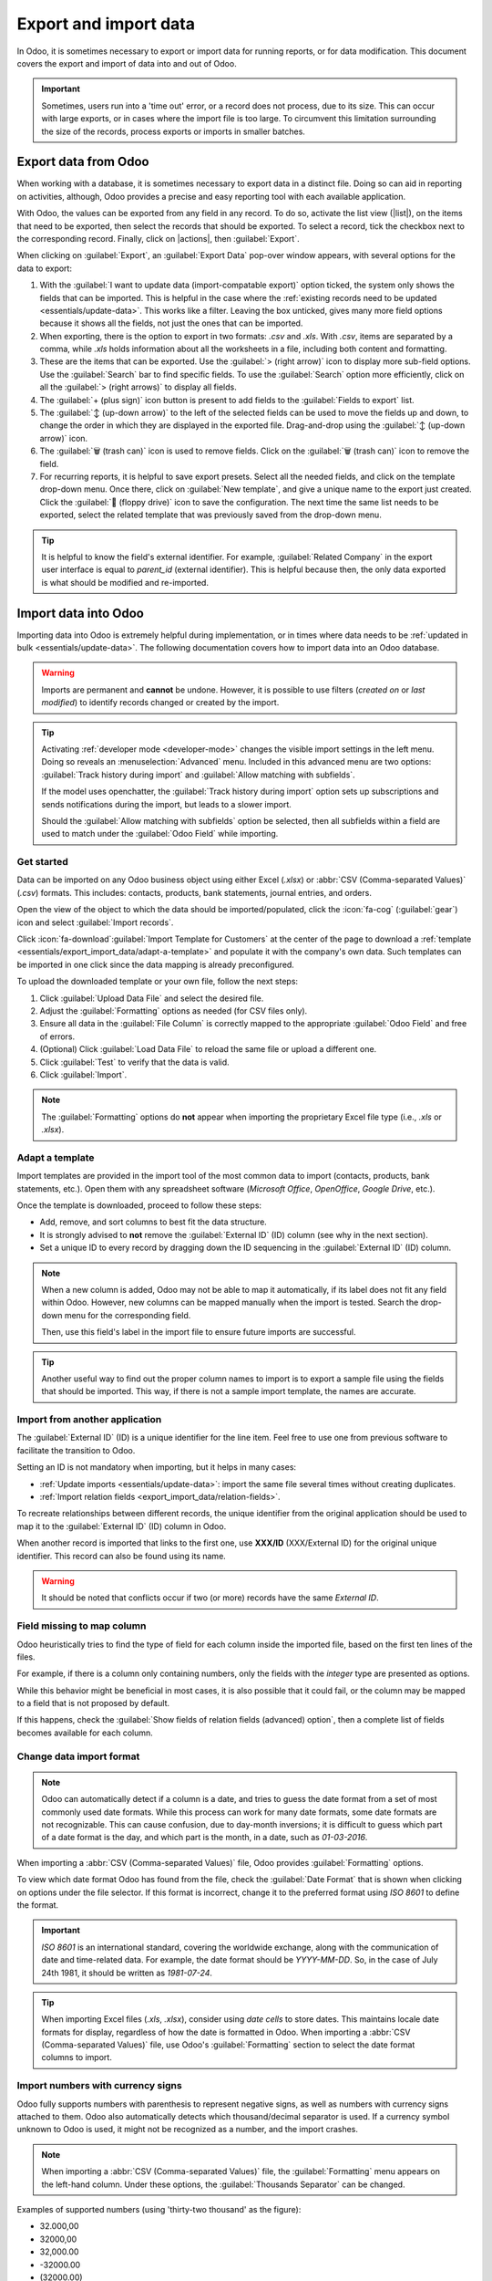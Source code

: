 ======================
Export and import data
======================

.. |list| replace:: :icon:`oi-view-list` :guilabel:`(list)` icon
.. |actions| replace:: :icon:`fa-cog` :guilabel:`Actions`

In Odoo, it is sometimes necessary to export or import data for running reports, or for data
modification. This document covers the export and import of data into and out of Odoo.

.. important::
   Sometimes, users run into a 'time out' error, or a record does not process, due to its size. This
   can occur with large exports, or in cases where the import file is too large. To circumvent this
   limitation surrounding the size of the records, process exports or imports in smaller batches.

.. _essentials/export_import_data/export-data:

Export data from Odoo
=====================

When working with a database, it is sometimes necessary to export data in a distinct file. Doing so
can aid in reporting on activities, although, Odoo provides a precise and easy reporting tool with
each available application.

With Odoo, the values can be exported from any field in any record. To do so, activate the list view
(|list|), on the items that need to be exported, then select the records that should be exported. To
select a record, tick the checkbox next to the corresponding record. Finally, click on |actions|,
then :guilabel:`Export`.

.. image:: export_import_data/list-view-export.png
   :alt: View of the different things to enable/click to export data.

When clicking on :guilabel:`Export`, an :guilabel:`Export Data` pop-over window appears, with
several options for the data to export:

.. image:: export_import_data/export-data-overview.png
   :alt: Overview of options to consider when exporting data in Odoo.

#. With the :guilabel:`I want to update data (import-compatable export)` option ticked, the system
   only shows the fields that can be imported. This is helpful in the case where the :ref:`existing
   records need to be updated <essentials/update-data>`. This works like a filter. Leaving the box
   unticked, gives many more field options because it shows all the fields, not just the ones that
   can be imported.
#. When exporting, there is the option to export in two formats: `.csv` and `.xls`. With `.csv`,
   items are separated by a comma, while `.xls` holds information about all the worksheets in a
   file, including both content and formatting.
#. These are the items that can be exported. Use the :guilabel:`> (right arrow)` icon to display
   more sub-field options. Use the :guilabel:`Search` bar to find specific fields. To use the
   :guilabel:`Search` option more efficiently, click on all the :guilabel:`> (right arrows)` to
   display all fields.
#. The :guilabel:`+ (plus sign)` icon button is present to add fields to the :guilabel:`Fields to
   export` list.
#. The :guilabel:`↕️ (up-down arrow)` to the left of the selected fields can be used to move the
   fields up and down, to change the order in which they are displayed in the exported file.
   Drag-and-drop using the :guilabel:`↕️ (up-down arrow)` icon.
#. The :guilabel:`🗑️ (trash can)` icon is used to remove fields. Click on the :guilabel:`🗑️ (trash
   can)` icon to remove the field.
#. For recurring reports, it is helpful to save export presets. Select all the needed fields, and
   click on the template drop-down menu. Once there, click on :guilabel:`New template`, and give a
   unique name to the export just created. Click the :guilabel:`💾 (floppy drive)` icon to save the
   configuration. The next time the same list needs to be exported, select the related template that
   was previously saved from the drop-down menu.

.. tip::
   It is helpful to know the field's external identifier. For example, :guilabel:`Related Company`
   in the export user interface is equal to *parent_id* (external identifier). This is helpful
   because then, the only data exported is what should be modified and re-imported.

.. _essentials/export_import_data/import-data:

Import data into Odoo
=====================

Importing data into Odoo is extremely helpful during implementation, or in times where data needs to
be :ref:`updated in bulk <essentials/update-data>`. The following documentation covers how to import
data into an Odoo database.

.. warning::
   Imports are permanent and **cannot** be undone. However, it is possible to use filters (`created
   on` or `last modified`) to identify records changed or created by the import.

.. tip::
   Activating :ref:`developer mode <developer-mode>` changes the visible import settings in the left
   menu. Doing so reveals an :menuselection:`Advanced` menu. Included in this advanced menu are two
   options: :guilabel:`Track history during import` and :guilabel:`Allow matching with subfields`.

   .. image:: export_import_data/advanced-import.png
      :alt: Advanced import options when developer mode is activated.

   If the model uses openchatter, the :guilabel:`Track history during import` option sets up
   subscriptions and sends notifications during the import, but leads to a slower import.

   Should the :guilabel:`Allow matching with subfields` option be selected, then all subfields
   within a field are used to match under the :guilabel:`Odoo Field` while importing.

.. _essentials/export_import_data/get-started:

Get started
-----------

Data can be imported on any Odoo business object using either Excel (`.xlsx`) or :abbr:`CSV
(Comma-separated Values)` (`.csv`) formats. This includes: contacts, products, bank statements,
journal entries, and orders.

Open the view of the object to which the data should be imported/populated, click the :icon:`fa-cog`
(:guilabel:`gear`) icon and select :guilabel:`Import records`.

.. image:: export_import_data/import-button.png
   :alt:  Action menu revealed with the import records option highlighted.

Click :icon:`fa-download`:guilabel:`Import Template for Customers` at the center of the page to
download a :ref:`template <essentials/export_import_data/adapt-a-template>` and populate it with
the company's own data. Such templates can be imported in one click since the data mapping is
already preconfigured.

To upload the downloaded template or your own file, follow the next steps:

#. Click :guilabel:`Upload Data File` and select the desired file.
#. Adjust the :guilabel:`Formatting` options as needed (for CSV files only).
#. Ensure all data in the :guilabel:`File Column` is correctly mapped to the appropriate
   :guilabel:`Odoo Field` and free of errors.
#. (Optional) Click :guilabel:`Load Data File` to reload the same file or upload a different one.
#. Click :guilabel:`Test` to verify that the data is valid.
#. Click :guilabel:`Import`.

.. note::
   The :guilabel:`Formatting` options do **not** appear when importing the proprietary Excel file
   type (i.e., `.xls` or `.xlsx`).

.. _essentials/export_import_data/adapt-a-template:

Adapt a template
----------------

Import templates are provided in the import tool of the most common data to import (contacts,
products, bank statements, etc.). Open them with any spreadsheet software (*Microsoft Office*,
*OpenOffice*, *Google Drive*, etc.).

Once the template is downloaded, proceed to follow these steps:

- Add, remove, and sort columns to best fit the data structure.
- It is strongly advised to **not** remove the :guilabel:`External ID` (ID) column (see why in the
  next section).
- Set a unique ID to every record by dragging down the ID sequencing in the :guilabel:`External ID`
  (ID) column.

.. image:: export_import_data/dragdown.gif
   :alt: An animation of the mouse dragging down the ID column, so each record has a unique ID.

.. note::
   When a new column is added, Odoo may not be able to map it automatically, if its label does not
   fit any field within Odoo. However, new columns can be mapped manually when the import is tested.
   Search the drop-down menu for the corresponding field.

   .. image:: export_import_data/field_list.png
      :alt: Drop-down menu expanded in the initial import screen on Odoo.

   Then, use this field's label in the import file to ensure future imports are successful.

.. tip::
   Another useful way to find out the proper column names to import is to export a sample file
   using the fields that should be imported. This way, if there is not a sample import template,
   the names are accurate.


.. _essentials/external-id:

Import from another application
-------------------------------

The :guilabel:`External ID` (ID) is a unique identifier for the line item. Feel free to use one
from previous software to facilitate the transition to Odoo.

Setting an ID is not mandatory when importing, but it helps in many cases:

- :ref:`Update imports <essentials/update-data>`: import the same file several times without
  creating duplicates.
- :ref:`Import relation fields <export_import_data/relation-fields>`.

To recreate relationships between different records, the unique identifier from the original
application should be used to map it to the :guilabel:`External ID` (ID) column in Odoo.

When another record is imported that links to the first one, use **XXX/ID** (XXX/External ID) for
the original unique identifier. This record can also be found using its name.

.. warning::
   It should be noted that conflicts occur if two (or more) records have the same *External ID*.

Field missing to map column
---------------------------

Odoo heuristically tries to find the type of field for each column inside the imported file, based
on the first ten lines of the files.

For example, if there is a column only containing numbers, only the fields with the *integer* type
are presented as options.

While this behavior might be beneficial in most cases, it is also possible that it could fail, or
the column may be mapped to a field that is not proposed by default.

If this happens, check the :guilabel:`Show fields of relation fields (advanced) option`, then a
complete list of fields becomes available for each column.

.. image:: export_import_data/field_list.png
   :alt: Searching for the field to match the tax column.

Change data import format
-------------------------

.. note::
   Odoo can automatically detect if a column is a date, and tries to guess the date format from a
   set of most commonly used date formats. While this process can work for many date formats, some
   date formats are not recognizable. This can cause confusion, due to day-month inversions; it is
   difficult to guess which part of a date format is the day, and which part is the month, in a
   date, such as `01-03-2016`.

When importing a :abbr:`CSV (Comma-separated Values)` file, Odoo provides :guilabel:`Formatting`
options.

To view which date format Odoo has found from the file, check the :guilabel:`Date Format` that is
shown when clicking on options under the file selector. If this format is incorrect, change it to
the preferred format using *ISO 8601* to define the format.

.. important::
   *ISO 8601* is an international standard, covering the worldwide exchange, along with the
   communication of date and time-related data. For example, the date format should be `YYYY-MM-DD`.
   So, in the case of July 24th 1981, it should be written as `1981-07-24`.

.. tip::
   When importing Excel files (`.xls`, `.xlsx`), consider using *date cells* to store dates. This
   maintains locale date formats for display, regardless of how the date is formatted in Odoo. When
   importing a :abbr:`CSV (Comma-separated Values)` file, use Odoo's :guilabel:`Formatting` section
   to select the date format columns to import.

Import numbers with currency signs
----------------------------------

Odoo fully supports numbers with parenthesis to represent negative signs, as well as numbers with
currency signs attached to them. Odoo also automatically detects which thousand/decimal separator is
used. If a currency symbol unknown to Odoo is used, it might not be recognized as a number, and the
import crashes.

.. note::
   When importing a :abbr:`CSV (Comma-separated Values)` file, the :guilabel:`Formatting` menu
   appears on the left-hand column. Under these options, the :guilabel:`Thousands Separator` can be
   changed.

Examples of supported numbers (using 'thirty-two thousand' as the figure):

- 32.000,00
- 32000,00
- 32,000.00
- -32000.00
- (32000.00)
- $ 32.000,00
- (32000.00 €)

Example that will not work:

- ABC 32.000,00
- $ (32.000,00)

.. important::
   A :guilabel:`() (parenthesis)` around the number indicates that the number is a negative value.
   The currency symbol **must** be placed within the parenthesis for Odoo to recognize it as a
   negative currency value.

Import preview table not displayed correctly
--------------------------------------------

By default, the import preview is set on commas as field separators, and quotation marks as text
delimiters. If the :abbr:`CSV (Comma-separated Values)` file does not have these settings, modify
the :guilabel:`Formatting` options (displayed under the :guilabel:`Import` :abbr:`CSV
(Comma-separated Values)` file bar after selecting the :abbr:`CSV (Comma-separated Values)` file).

.. important::
   If the :abbr:`CSV (Comma-separated Values)` file has a tabulation as a separator, Odoo does
   **not** detect the separations. The file format options need to be modified in the spreadsheet
   application. See the following :ref:`Change CSV file format <export_import_data/change-csv>`
   section.

.. _export_import_data/change-csv:

Change CSV file format in spreadsheet application
-------------------------------------------------

When editing and saving :abbr:`CSV (Comma-separated Values)` files in spreadsheet applications, the
computer's regional settings are applied for the separator and delimiter. Odoo suggests using
*OpenOffice* or *LibreOffice*, as both applications allow modifications of all three options (from
*LibreOffice* application, go to :menuselection:`'Save As' dialog box --> Check the box 'Edit filter
settings' --> Save`).

Microsoft Excel can modify the encoding when saving (:menuselection:`'Save As' dialog box -->
'Tools' drop-down menu --> Encoding tab`).

Difference between Database ID and External ID
----------------------------------------------

Some fields define a relationship with another object. For example, the country of a contact is a
link to a record of the 'Country' object. When such fields are imported, Odoo has to recreate links
between the different records. To help import such fields, Odoo provides three mechanisms.

.. important::
   **Only one** mechanism should be used per field that is imported.

For example, to reference the country of a contact, Odoo proposes three different fields to import:

- :guilabel:`Country`: the name or code of the country
- :guilabel:`Country/Database ID`: the unique Odoo ID for a record, defined by the ID PostgreSQL
  column
- :guilabel:`Country/External ID`: the ID of this record referenced in another application (or the
  `.XML` file that imported it)

For the country of Belgium, for example, use one of these three ways to import:

- :guilabel:`Country`: `Belgium`
- :guilabel:`Country/Database ID`: `21`
- :guilabel:`Country/External ID`: `base.be`

According to the company's need, use one of these three ways to reference records in relations. Here
is an example when one or the other should be used, according to the need:

- Use :guilabel:`Country`: this is the easiest way when data comes from :abbr:`CSV (Comma-separated
  Values)` files that have been created manually.
- Use :guilabel:`Country/Database ID`: this should rarely be used. It is mostly used by developers
  as the main advantage is to never have conflicts (there may be several records with the same name,
  but they always have a unique Database ID)
- Use :guilabel:`Country/External ID`: use *External ID* when importing data from a third-party
  application.

When *External IDs* are used, import :abbr:`CSV (Comma-separated Values)` files with the
:guilabel:`External ID` (ID) column defining the *External ID* of each record that is imported.
Then, a reference can be made to that record with columns, like `Field/External ID`. The following
two :abbr:`CSV (Comma-separated Values)` files provide an example for products and their categories.

- :download:`CSV file for categories
  <export_import_data/External_id_3rd_party_application_product_categories.csv>`
- :download:`CSV file for Products
  <export_import_data/External_id_3rd_party_application_products.csv>`

.. _export_import_data/relation-fields:

Import relation fields
----------------------

An Odoo object is always related to many other objects (e.g. a product is linked to product
categories, attributes, vendors, etc.). To import those relations, the records of the related object
need to be imported first, from their own list menu.

This can be achieved by using either the name of the related record, or its ID, depending on the
circumstances. The ID is expected when two records have the same name. In such a case add `/ ID`
at the end of the column title (e.g. for product attributes: `Product Attributes / Attribute / ID`).

Options for multiple matches on fields
~~~~~~~~~~~~~~~~~~~~~~~~~~~~~~~~~~~~~~

If, for example, there are two product categories with the child name `Sellable` (e.g. `Misc.
Products/Sellable` & `Other Products/Sellable`), the validation is halted, but the data may still be
imported. However, Odoo recommends that the data is not imported because it will all be linked to
the first `Sellable` category found in the *Product Category* list (`Misc. Products/Sellable`).
Odoo, instead, recommends modifying one of the duplicate's values, or the product category
hierarchy.

However, if the company does not wish to change the configuration of product categories, Odoo
recommends making use of the *External ID* for this field, 'Category'.

Import many2many relationship fields
~~~~~~~~~~~~~~~~~~~~~~~~~~~~~~~~~~~~

The tags should be separated by a comma, without any spacing. For example, if a customer needs to be
linked to both tags: `Manufacturer` and `Retailer` then 'Manufacturer,Retailer' needs to be encoded
in the same column of the :abbr:`CSV (Comma-separated Values)` file.

- :download:`CSV file for Manufacturer, Retailer <export_import_data/m2m_customers_tags.csv>`

Import one2many relationships
~~~~~~~~~~~~~~~~~~~~~~~~~~~~~

If a company wants to import a sales order with several order lines, a specific row **must** be
reserved in the :abbr:`CSV (Comma-separated Values)` file for each order line. The first order line
is imported on the same row as the information relative to order. Any additional lines need an
additional row that does not have any information in the fields relative to the order.

As an example, here is a :abbr:`CSV (Comma-separated Values)` file of some quotations that can be
imported, based on demo data:

- :download:`File for some Quotations
  <export_import_data/purchase.order_functional_error_line_cant_adpat.csv>`

The following :abbr:`CSV (Comma-separated Values)` file shows how to import purchase orders with
their respective purchase order lines:

- :download:`Purchase orders with their respective purchase order lines
  <export_import_data/o2m_purchase_order_lines.csv>`

The following :abbr:`CSV (Comma-separated Values)` file shows how to import customers and their
respective contacts:

- :download:`Customers and their respective contacts
  <export_import_data/o2m_customers_contacts.csv>`

Import image files
------------------

To import image files along with the :ref:`uploaded <essentials/export_import_data/get-started>`
CSV or Excel file, follow the next steps:

#. Add the image file names to the relevant :guilabel:`Image` column in the data file.
#. :ref:`Upload the data file <essentials/export_import_data/get-started>` or reload it by
   clicking :guilabel:`Load Data File`.
#. Click :guilabel:`Upload your files` under the :guilabel:`Files to import` section.
#. Select the relevant image files. The number of files selected appears next to the button.
#. Click :guilabel:`Test` to verify that all data is valid.
#. Click :guilabel:`Import`. During the import process, Odoo performs a file check to automatically
   link the uploaded images to the imported data file. If there is no match, the data file is
   imported without any image.

.. note::
   - The :guilabel:`Files to import` section is enabled if your product template has an
     :guilabel:`Image` column with all fields populated.
   - The image file names in the data file must correspond to the uploaded image files.
   - When importing a large number of images, you can specify the maximum batch size in megabytes
     and set a delay to prevent the system from becoming overloaded. To do so, :doc:`enable the
     developer mode <../general/developer_mode>` and fill in the :guilabel:`Max size per
     batch` and the :guilabel:`Delay after each batch` fields in the :guilabel:`Files to import`
     section. By default, the delay meets the RPC/API call limit defined in the `Odoo Cloud -
     Acceptable Use Policy <https://www.odoo.com/acceptable-use>`_.

Import records several times
----------------------------

If an imported file contains one of the columns: :guilabel:`External ID` or :guilabel:`Database ID`,
records that have already been imported are modified, instead of being created. This is extremely
useful as it allows users to import the same :abbr:`CSV (Comma-separated Values)` file several
times, while having made some changes in between two imports.

Odoo takes care of creating or modifying each record, depending if it is new or not.

This feature allows a company to use the *Import/Export tool* in Odoo to modify a batch of records
in a spreadsheet application.

Value not provided for a specific field
---------------------------------------

If all fields are not set in the CSV file, Odoo assigns the default value for every non-defined
field. But, if fields are set with empty values in the :abbr:`CSV (Comma-separated Values)` file,
Odoo sets the empty value in the field, instead of assigning the default value.

Export/import different tables from an SQL application to Odoo
--------------------------------------------------------------

If data needs to be imported from different tables, relations need to be recreated between records
belonging to different tables. For instance, if companies and people are imported, the link between
each person and the company they work for needs to be recreated.

To manage relations between tables, use the `External ID` facilities of Odoo. The `External ID` of a
record is the unique identifier of this record in another application. The `External ID` must be
unique across all records of all objects. It is a good practice to prefix this `External ID` with
the name of the application or table. (like, 'company_1', 'person_1' - instead of '1')

As an example, suppose there is an SQL database with two tables that are to be imported: companies
and people. Each person belongs to one company, so the link between a person and the company they
work for must be recreated.

Test this example, with a :download:`sample of a PostgreSQL database
<export_import_data/database_import_test.sql>`.

First, export all companies and their *External ID*. In PSQL, write the following command:

.. code-block:: sh

   > copy (select 'company_'||id as "External ID",company_name as "Name",'True' as "Is a Company" from companies) TO '/tmp/company.csv' with CSV HEADER;

This SQL command creates the following :abbr:`CSV (Comma-separated Values)` file:

.. code-block:: text

   External ID,Name,Is a Company
   company_1,Bigees,True
   company_2,Organi,True
   company_3,Boum,True

To create the :abbr:`CSV (Comma-separated Values)` file for people linked to companies, use the
following SQL command in PSQL:

.. code-block:: sh

    > copy (select 'person_'||id as "External ID",person_name as "Name",'False' as "Is a Company",'company_'||company_id as "Related Company/External ID" from persons) TO '/tmp/person.csv' with CSV

It produces the following :abbr:`CSV (Comma-separated Values)` file:

.. code-block:: text

   External ID,Name,Is a Company,Related Company/External ID
   person_1,Fabien,False,company_1
   person_2,Laurence,False,company_1
   person_3,Eric,False,company_2
   person_4,Ramsy,False,company_3

In this file, Fabien and Laurence are working for the Bigees company (`company_1`), and Eric is
working for the Organi company. The relation between people and companies is done using the
*External ID* of the companies. The *External ID* is prefixed by the name of the table to avoid a
conflict of ID between people and companies (`person_1` and `company_1`, who shared the same ID 1 in
the original database).

The two files produced are ready to be imported in Odoo without any modifications. After having
imported these two :abbr:`CSV (Comma-separated Values)` files, there are four contacts and three
companies (the first two contacts are linked to the first company). Keep in mind to first import
the companies, and then the people.

.. _essentials/update-data:

Update data in Odoo
===================

Existing data can be updated in bulk through a data import, as long as the :ref:`External ID
<essentials/external-id>` remains consistent.

Prepare data export
-------------------

To update data through an import, first navigate to the data to be updated, and select the |list| to
activate list view. On the far-left side of the list, tick the checkbox for any record to be
updated. Then, click |actions|, and select :icon:`fa-upload` :guilabel:`Export` from the drop-down
menu.

On the resulting :guilabel:`Export Data` pop-up window, tick the checkbox labeled, :guilabel:`I want
to update data (import-compatible export)`. This automatically includes the *External ID* in the
export. Additionally, it limits the :guilabel:`Fields to export` list to **only** include fields
that are able to be imported.

.. note::
   The :guilabel:`External ID` field does **not** appear in the :guilabel:`Fields to export` list
   unless it is manually added, but it is still included in the export. However, if the :guilabel:`I
   want to update data (import-compatible export)` checkbox is ticked, it is included in the export.

Select the required fields to be included in the export using the :ref:`options
<essentials/export_import_data/export-data>` on the pop-up window, then click :guilabel:`Export`.

Import updated data
-------------------

After exporting, make any necessary changes to the data file. When the file is ready, it can be
:ref:`imported <essentials/export_import_data/import-data>` by following the same process as a
normal data import.

.. danger::
   When updating data, it is extremely important that the *External ID* remain consistent, as
   this is how the system identifies a record. If an ID is altered, or removed, the system may add a
   duplicate record, instead of updating the existing one.
